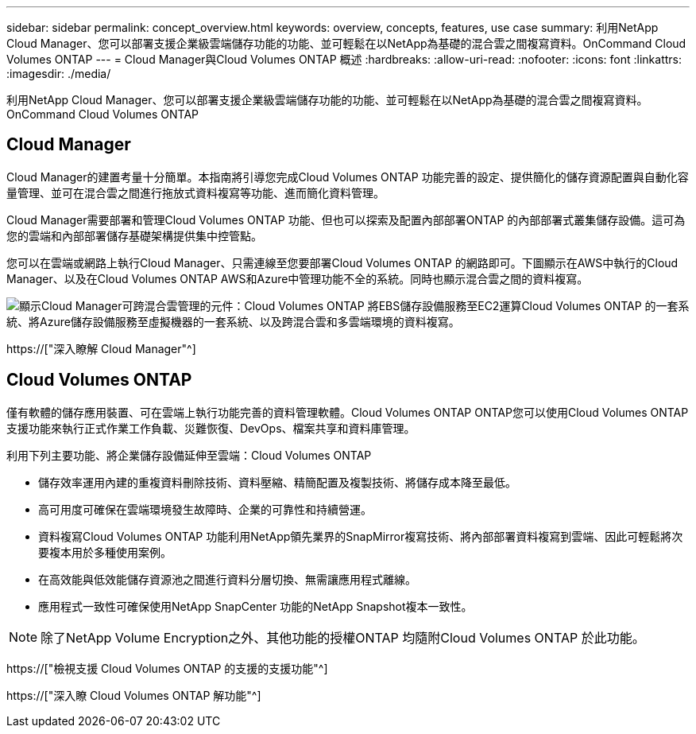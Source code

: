 ---
sidebar: sidebar 
permalink: concept_overview.html 
keywords: overview, concepts, features, use case 
summary: 利用NetApp Cloud Manager、您可以部署支援企業級雲端儲存功能的功能、並可輕鬆在以NetApp為基礎的混合雲之間複寫資料。OnCommand Cloud Volumes ONTAP 
---
= Cloud Manager與Cloud Volumes ONTAP 概述
:hardbreaks:
:allow-uri-read: 
:nofooter: 
:icons: font
:linkattrs: 
:imagesdir: ./media/


利用NetApp Cloud Manager、您可以部署支援企業級雲端儲存功能的功能、並可輕鬆在以NetApp為基礎的混合雲之間複寫資料。OnCommand Cloud Volumes ONTAP



== Cloud Manager

Cloud Manager的建置考量十分簡單。本指南將引導您完成Cloud Volumes ONTAP 功能完善的設定、提供簡化的儲存資源配置與自動化容量管理、並可在混合雲之間進行拖放式資料複寫等功能、進而簡化資料管理。

Cloud Manager需要部署和管理Cloud Volumes ONTAP 功能、但也可以探索及配置內部部署ONTAP 的內部部署式叢集儲存設備。這可為您的雲端和內部部署儲存基礎架構提供集中控管點。

您可以在雲端或網路上執行Cloud Manager、只需連線至您要部署Cloud Volumes ONTAP 的網路即可。下圖顯示在AWS中執行的Cloud Manager、以及在Cloud Volumes ONTAP AWS和Azure中管理功能不全的系統。同時也顯示混合雲之間的資料複寫。

image:diagram_cloud_manager_overview.png["顯示Cloud Manager可跨混合雲管理的元件：Cloud Volumes ONTAP 將EBS儲存設備服務至EC2運算Cloud Volumes ONTAP 的一套系統、將Azure儲存設備服務至虛擬機器的一套系統、以及跨混合雲和多雲端環境的資料複寫。"]

https://["深入瞭解 Cloud Manager"^]



== Cloud Volumes ONTAP

僅有軟體的儲存應用裝置、可在雲端上執行功能完善的資料管理軟體。Cloud Volumes ONTAP ONTAP您可以使用Cloud Volumes ONTAP 支援功能來執行正式作業工作負載、災難恢復、DevOps、檔案共享和資料庫管理。

利用下列主要功能、將企業儲存設備延伸至雲端：Cloud Volumes ONTAP

* 儲存效率運用內建的重複資料刪除技術、資料壓縮、精簡配置及複製技術、將儲存成本降至最低。
* 高可用度可確保在雲端環境發生故障時、企業的可靠性和持續營運。
* 資料複寫Cloud Volumes ONTAP 功能利用NetApp領先業界的SnapMirror複寫技術、將內部部署資料複寫到雲端、因此可輕鬆將次要複本用於多種使用案例。
* 在高效能與低效能儲存資源池之間進行資料分層切換、無需讓應用程式離線。
* 應用程式一致性可確保使用NetApp SnapCenter 功能的NetApp Snapshot複本一致性。



NOTE: 除了NetApp Volume Encryption之外、其他功能的授權ONTAP 均隨附Cloud Volumes ONTAP 於此功能。

https://["檢視支援 Cloud Volumes ONTAP 的支援的支援功能"^]

https://["深入瞭 Cloud Volumes ONTAP 解功能"^]

